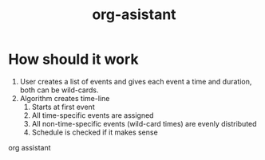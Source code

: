 #+title: org-asistant

* How should it work
1. User creates a list of events and gives each event a time and duration, both can be wild-cards.
2. Algorithm creates time-line
   1. Starts at first event
   2. All time-specific events are assigned
   3. All non-time-specific events (wild-card times) are evenly distributed
   4. Schedule is checked if it makes sense


org assistant
